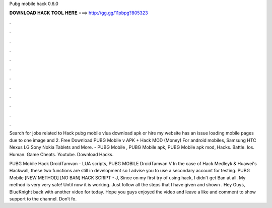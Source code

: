Pubg mobile hack 0.6.0



𝐃𝐎𝐖𝐍𝐋𝐎𝐀𝐃 𝐇𝐀𝐂𝐊 𝐓𝐎𝐎𝐋 𝐇𝐄𝐑𝐄 ===> http://gg.gg/11pbpg?805323



.



.



.



.



.



.



.



.



.



.



.



.

Search for jobs related to Hack pubg mobile vlua download apk or hire my website has an issue loading mobile pages due to one image and 2. Free Download PUBG Mobile v APK + Hack MOD (Money) For android mobiles, Samsung HTC Nexus LG Sony Nokia Tablets and More. - PUBG Mobile , PUBG Mobile apk, PUBG Mobile apk mod, Hacks. Battle. Ios. Human. Game Cheats. Youtube. Download Hacks.

PUBG Mobile Hack DroidTamvan - LUA scripts, PUBG MOBILE DroidTamvan V In the case of Hack Medleyk & Huawei's Hackwall, these two functions are still in development so I advise you to use a secondary account for testing. PUBG Mobile [NEW METHOD] [NO BAN] HACK SCRIPT - J, Since on my first try of using hack, I didn't get Ban at all. My method is very very safe! Until now it is working. Just follow all the steps that I have given and shown . Hey Guys, BlueKnight back with another video for today. Hope you guys enjoyed the video and leave a like and comment to show support to the channel. Don’t fo.
